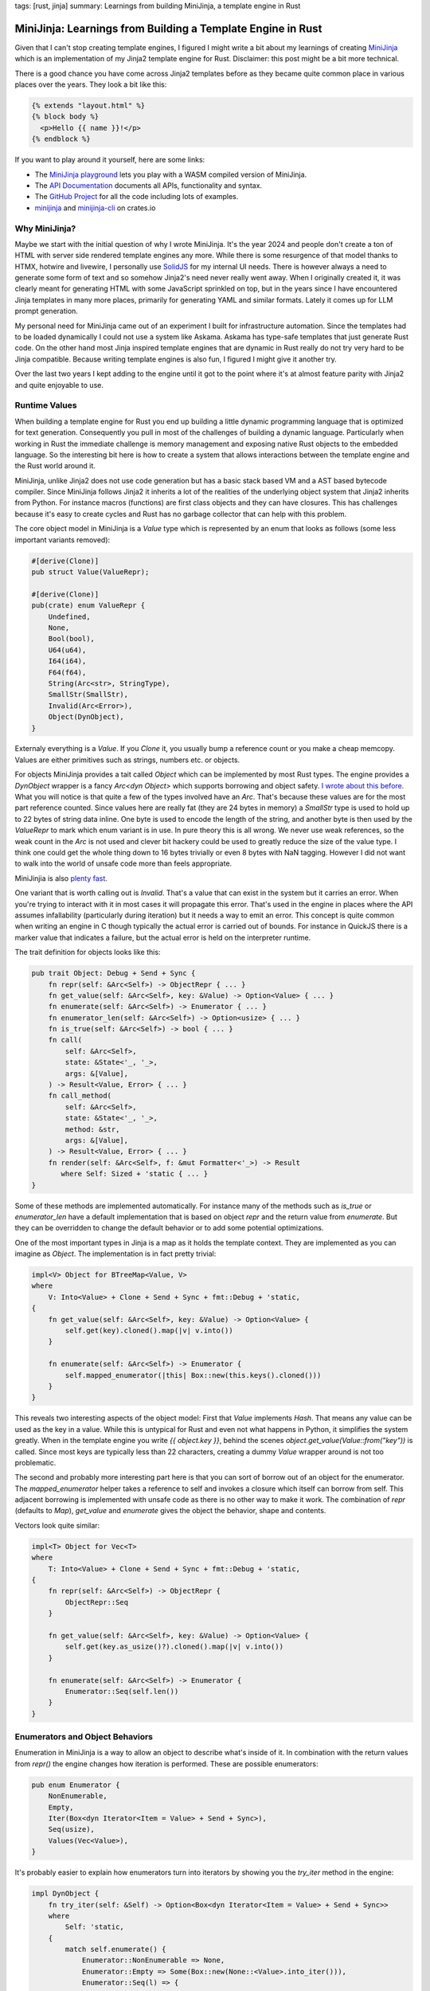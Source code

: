 tags: [rust, jinja]
summary: Learnings from building MiniJinja, a template engine in Rust

MiniJinja: Learnings from Building a Template Engine in Rust
============================================================

Given that I can't stop creating template engines, I figured I might write
a bit about my learnings of creating `MiniJinja
<https://github.com/mitsuhiko/minijinja/>`__ which is an implementation of
my Jinja2 template engine for Rust.  Disclaimer: this post might be a bit
more technical.

There is a good chance you have come across Jinja2 templates before as
they became quite common place in various places over the years.  They
look a bit like this:

.. sourcecode:: jinja

    {% extends "layout.html" %}
    {% block body %}
      <p>Hello {{ name }}!</p>
    {% endblock %}

If you want to play around it yourself, here are some links:

* The `MiniJinja playground <https://mitsuhiko.github.io/minijinja-playground/>`__
  lets you play with a WASM compiled version of MiniJinja.
* The `API Documentation <https://docs.rs/minijinja/>`__ documents all
  APIs, functionality and syntax.
* The `GitHub Project <https://github.com/mitsuhiko/minijinja/>`__ for all
  the code including lots of examples.
* `minijinja <https://crates.io/crates/minijinja>`__ and
  `minijinja-cli <https://crates.io/crates/minijinja-cli>`__ on crates.io

Why MiniJinja?
--------------

Maybe we start with the initial question of why I wrote MiniJinja.  It's
the year 2024 and people don't create a ton of HTML with server side
rendered template engines any more.  While there is some resurgence of
that model thanks to HTMX, hotwire and livewire, I personally use `SolidJS
<https://www.solidjs.com/>`__ for my internal UI needs.  There is however
always a need to generate some form of text and so somehow Jinja2's need
never really went away.  When I originally created it, it was clearly
meant for generating HTML with some JavaScript sprinkled on top, but in
the years since I have encountered Jinja templates in many more places,
primarily for generating YAML and similar formats.  Lately it comes up for
LLM prompt generation.

My personal need for MiniJinja came out of an experiment I built for
infrastructure automation.  Since the templates had to be loaded
dynamically I could not use a system like Askama.  Askama has type-safe
templates that just generate Rust code.  On the other hand most Jinja
inspired template engines that are dynamic in Rust really do not try very
hard to be Jinja compatible.  Because writing template engines is also fun,
I figured I might give it another try.

Over the last two years I kept adding to the engine until it got to the
point where it's at almost feature parity with Jinja2 and quite enjoyable
to use.

Runtime Values
--------------

When building a template engine for Rust you end up building a little
dynamic programming language that is optimized for text generation.
Consequently you pull in most of the challenges of building a dynamic
language.  Particularly when working in Rust the immediate challenge is
memory management and exposing native Rust objects to the embedded
language.  So the interesting bit here is how to create a system that
allows interactions between the template engine and the Rust world around
it.

MiniJinja, unlike Jinja2 does not use code generation but has a basic
stack based VM and a AST based bytecode compiler.  Since MiniJinja follows
Jinja2 it inherits a lot of the realities of the underlying object system
that Jinja2 inherits from Python.  For instance macros (functions) are
first class objects and they can have closures.  This has challenges
because it's easy to create cycles and Rust has no garbage collector that
can help with this problem.

The core object model in MiniJinja is a `Value` type which is represented
by an enum that looks as follows (some less important variants removed):

.. sourcecode:: rust

    #[derive(Clone)]
    pub struct Value(ValueRepr);
    
    #[derive(Clone)]
    pub(crate) enum ValueRepr {
        Undefined,
        None,
        Bool(bool),
        U64(u64),
        I64(i64),
        F64(f64),
        String(Arc<str>, StringType),
        SmallStr(SmallStr),
        Invalid(Arc<Error>),
        Object(DynObject),
    }

Externaly everything is a `Value`.  If you `Clone` it, you usually bump a
reference count or you make a cheap memcopy.  Values are either primitives
such as strings, numbers etc. or objects.

For objects MiniJinja provides a tait called `Object` which can be
implemented by most Rust types.  The engine provides a `DynObject` wrapper
is a fancy `Arc<dyn Object>` which supports borrowing and object safety.
`I wrote about this before </2024/5/16/macro-vtable-magic/>`__.  What you
will notice is that quite a few of the types involved have an `Arc`.
That's because these values are for the most part reference counted.
Since values here are really fat (they are 24 bytes in memory) a
`SmallStr` type is used to hold up to 22 bytes of string data inline.  One
byte is used to encode the length of the string, and another byte is then
used by the `ValueRepr` to mark which enum variant is in use.  In pure
theory this is all wrong.  We never use weak references, so the weak count
in the `Arc` is not used and clever bit hackery could be used to greatly
reduce the size of the value type.  I think one could get the whole thing
down to 16 bytes trivially or even 8 bytes with NaN tagging.  However I
did not want to walk into the world of unsafe code more than feels
appropriate.

MiniJinjia is also `plenty fast <https://github.com/mitsuhiko/minijinja/tree/main/benchmarks>`__.

One variant that is worth calling out is `Invalid`.  That's a value that
can exist in the system but it carries an error.  When you're trying to
interact with it in most cases it will propagate this error.  That's used
in the engine in places where the API assumes infallability (particularly
during iteration) but it needs a way to emit an error.  This concept is
quite common when writing an engine in C though typically the actual error
is carried out of bounds.  For instance in QuickJS there is a marker value
that indicates a failure, but the actual error is held on the interpreter
runtime.

The trait definition for objects looks like this:

.. sourcecode:: rust

    pub trait Object: Debug + Send + Sync {
        fn repr(self: &Arc<Self>) -> ObjectRepr { ... }
        fn get_value(self: &Arc<Self>, key: &Value) -> Option<Value> { ... }
        fn enumerate(self: &Arc<Self>) -> Enumerator { ... }
        fn enumerator_len(self: &Arc<Self>) -> Option<usize> { ... }
        fn is_true(self: &Arc<Self>) -> bool { ... }
        fn call(
            self: &Arc<Self>,
            state: &State<'_, '_>,
            args: &[Value],
        ) -> Result<Value, Error> { ... }
        fn call_method(
            self: &Arc<Self>,
            state: &State<'_, '_>,
            method: &str,
            args: &[Value],
        ) -> Result<Value, Error> { ... }
        fn render(self: &Arc<Self>, f: &mut Formatter<'_>) -> Result
           where Self: Sized + 'static { ... }
    }

Some of these methods are implemented automatically.  For instance many of
the methods such as `is_true` or `enumerator_len` have a default
implementation that is based on object `repr` and the return value from
`enumerate`.  But they can be overridden to change the default behavior or
to add some potential optimizations.

One of the most important types in Jinja is a map as it holds the template
context.  They are implemented as you can imagine as `Object`.  The
implementation is in fact pretty trivial:

.. sourcecode:: rust

    impl<V> Object for BTreeMap<Value, V>
    where
        V: Into<Value> + Clone + Send + Sync + fmt::Debug + 'static,
    {
        fn get_value(self: &Arc<Self>, key: &Value) -> Option<Value> {
            self.get(key).cloned().map(|v| v.into())
        }

        fn enumerate(self: &Arc<Self>) -> Enumerator {
            self.mapped_enumerator(|this| Box::new(this.keys().cloned()))
        }
    }

This reveals two interesting aspects of the object model: First that
`Value` implements `Hash`.  That means any value can be used as the key in
a value.  While this is untypical for Rust and even not what happens in
Python, it simplifies the system greatly.  When in the template engine you
write `{{ object.key }}`, behind the scenes
`object.get_value(Value::from("key"))` is called.  Since most keys are
typically less than 22 characters, creating a dummy `Value` wrapper around
is not too problematic.

The second and probably more interesting part here is that you can sort of
borrow out of an object for the enumerator.  The `mapped_enumerator`
helper takes a reference to self and invokes a closure which itself can
borrow from self.  This adjacent borrowing is implemented with unsafe code
as there is no other way to make it work.  The combination of `repr`
(defaults to `Map`), `get_value` and `enumerate` gives the object the
behavior, shape and contents.

Vectors look quite similar:

.. sourcecode:: rust

    impl<T> Object for Vec<T>
    where
        T: Into<Value> + Clone + Send + Sync + fmt::Debug + 'static,
    {
        fn repr(self: &Arc<Self>) -> ObjectRepr {
            ObjectRepr::Seq
        }

        fn get_value(self: &Arc<Self>, key: &Value) -> Option<Value> {
            self.get(key.as_usize()?).cloned().map(|v| v.into())
        }

        fn enumerate(self: &Arc<Self>) -> Enumerator {
            Enumerator::Seq(self.len())
        }
    }

Enumerators and Object Behaviors
--------------------------------

Enumeration in MiniJinja is a way to allow an object to describe what's
inside of it.  In combination with the return values from `repr()` the
engine changes how iteration is performed.  These are possible
enumerators:

.. sourcecode:: rust

    pub enum Enumerator {
        NonEnumerable,
        Empty,
        Iter(Box<dyn Iterator<Item = Value> + Send + Sync>),
        Seq(usize),
        Values(Vec<Value>),
    }

It's probably easier to explain how enumerators turn into iterators by
showing you the `try_iter` method in the engine:

.. sourcecode:: rust

    impl DynObject {
        fn try_iter(self: &Self) -> Option<Box<dyn Iterator<Item = Value> + Send + Sync>>
        where
            Self: 'static,
        {
            match self.enumerate() {
                Enumerator::NonEnumerable => None,
                Enumerator::Empty => Some(Box::new(None::<Value>.into_iter())),
                Enumerator::Seq(l) => {
                    let self_clone = self.clone();
                    Some(Box::new((0..l).map(move |idx| {
                        self_clone.get_value(&Value::from(idx)).unwrap_or_default()
                    })))
                }
                Enumerator::Iter(iter) => Some(iter),
                Enumerator::Values(v) => Some(Box::new(v.into_iter())),
            }
        }
    }

Some of the trivial enumerators are quick to explain:
`Enumerator::NonEnumerable` just does not support iteration and
`Enumerator::Empty` does but won't yield any values.  The more interesting
one is `Enumerator::Seq(n)` which basically tells the engine to call
`get_value` from 0 to `n` to yield items from the object.  This is how
sequences are implemented.  The rest are enumerators that just directly
yield values.

So when you want to iterate over a map, you will usually use something
like `Enumerator::Iter` and iterate over all the keys in the map.

The engine then uses `ObjectRepr` to figure out what to do with it.  For
a value marked as `ObjectRepr::Seq` it will display like a sequence, you
can index it with integers, and that it iterates over the values in the
sequence.  If the repr is `ObejctRepr::Map` then the expectation is that
it will be indexable by key and it will iterate over the keys when used in
a loop.  Its default rendering also is a key-value pair list wrapped in
curly braces.

Now quite frankly I don't like that iteration protocol.  I think it's more
sensible for maps to naturally iterate over the key-value pairs, but since
MiniJinja follows Jinja2 and Jinja2 follows Python emulating was
important.

Enumerators are a bit different than iterators because they might only
define how iteration is performed (see: `Enumerator::Seq`).  To actually
create an iterator, the object is then passed to it.  They are also asked
to provide a length.  When an enumerator provides a length it's an
indication to the engine that the object can be iterated over more than
once (you can re-create the enumerator).  This is why objects land in a
MiniJinja template that looks like a list, but is actually just an
iterable object with a known length.  For this MiniJinja uses a trick
where it will inspect the size hint of the iterator to make assumptions
about it.  Internally every enumerator allows the engine to query the
length of it:

.. sourcecode:: rust

    impl Enumerator {
        fn query_len(&self) -> Option<usize> {
            Some(match self {
                Enumerator::Empty => 0,
                Enumerator::Values(v) => v.len(),
                Enumerator::Iter(i) => match i.size_hint() {
                    (a, Some(b)) if a == b => a,
                    _ => return None,
                },
                Enumerator::RevIter(i) => match i.size_hint() {
                    (a, Some(b)) if a == b => a,
                    _ => return None,
                },
                Enumerator::Seq(v) => *v,
                Enumerator::NonEnumerable => return None,
            })
        }
    }

The important part here is the call to `size_hint`.  If the upper bound is
known, and the lower bound matches the upper bound then MiniJinja will
assume the iterator will always have that length (for as long as not
iterated).  As a result it will change the way the object is interacted
with.  This for instance means that if you run `range(10)` in a template
it looks like a list when printed even though iteration and number
creation is lazy.  On the other hand if you use the
`Value::make_one_shot_iterator` API the length hint will always be
disabled and MiniJinja will not attempt to interact with the iterator when
printing it:

.. sourcecode:: jinja

    {{ range(4) }}         -> prints [0, 1, 2, 3]
    {{ a_real_iterator }}  -> prints <iterator>

Building a VM
-------------

Lexing and parsing I think is not too puzzling in Rust, but making an AST
and making a VM is kinda unusual.  The first thing is that Rust is just
not particularly amazing at tree structures.  In MiniJinja I really wanted
to avoid having the AST at all, but it does come in in handy to implement
some of the functionality that Jinja2 requires.  For instance to establish
closures it will just walk the AST to figure out which names are looked up
within a function.  I tried a few things to improve how memory allocations
work with the AST.  There are great crates out there for doing this, but
I really wanted MiniJinja to be light on dependencies so I ended up opting
against all of them.

For the AST design I went with large enums that hold `Spanned<T>` values:

.. sourcecode:: rust

    pub enum Expr<'a> {
        Var(Spanned<Var<'a>>),
        Const(Spanned<Const>),
        ...
    }

    pub struct Var<'a> {
        pub id: &'a str,
    }

    pub struct Const {
        pub value: Value,
    }

You might now be curious what `Spanned<T>` is.  It's a wrapper type that
does two things: it boxes the inner node and it stores and adjacent `Span`
which is basically the code location in the original input template for
debugging:

.. sourcecode:: rust

    pub struct Spanned<T> {
        node: Box<T>,
        span: Span,
    }

It implements `Deref` like a smart pointer so you can poke right through
it to interact with the node.  The code generator just walks the AST and
`emits instructions
<https://github.com/mitsuhiko/minijinja/blob/main/minijinja/src/compiler/codegen.rs>`__
for it.

The instructions themselves are a large enum but the number of arguments
to the variants is kept rather low to not waste too much memory.  The base
size of the instruction is dominated by it being able to hold a `Value`
which as we have established is a pretty hefty thing:

.. sourcecode:: rust

    pub enum Instruction<'source> {
        EmitRaw(&'source str),
        StoreLocal(&'source str),
        Lookup(&'source str),
        LoadConst(Value),
        Jump(usize),
        JumpIfFalse(usize),
        JumpIfFalseOrPop(usize),
        JumpIfTrueOrPop(usize),
        ...
    }

The VM keeps most of the runtime state on a `State` object that is passed
to a few places.  For instance you have already seen this in the `call`
signature further up.  The state for instance holds the loaded
instructions or the template context.  The VM itself maintains a stack of
values and then just steps through a list of instructions on the state in
a loop.  Since there are a lot of instructions you can `have a look on
GitHub to see it
<https://github.com/mitsuhiko/minijinja/blob/b327a8c41ae869bb71452e7b645126ff6966e2ef/minijinja/src/vm/mod.rs#L216>`__
in its entirety.  Here however is a small part that shows roughly how this
works:

.. sourcecode:: rust

    let mut pc = 0;
    loop {
        let instr = state.instructions.get(pc) {
            Some(instr) => instr,
            None => break,
        };

        let a;
        let b;

        match instr {
            Instruction::EmitRaw(val) => {
                out.write_str(val).map_err(Error::from)?;
            }
            Instruction::Emit => {
                self.env.format(&stack.pop(), state, out)?;
            }
            Instruction::StoreLocal(name) => {
                state.ctx.store(name, stack.pop());
            }
            Instruction::Lookup(name) => {
                stack.push(assert_valid!(state
                    .lookup(name)
                    .unwrap_or(Value::UNDEFINED)));
            }
            Instruction::GetAttr(name) => {
                a = stack.pop();
                stack.push(match a.get_attr_fast(name) {
                    Some(value) => value,
                    None => undefined_behavior.handle_undefined(a.is_undefined())?,
                });
            }
            Instruction::LoadConst(value) => {
                stack.push(value.clone());
            }
            Instruction::Jump(jump_target) => {
                pc = *jump_target;
                continue;
            }
            Instruction::JumpIfFalse(jump_target) => {
                a = stack.pop();
                if !undefined_behavior.is_true(&a)? {
                    pc = *jump_target;
                    continue;
                }
            }
            // ...
        }
        pc += 1;
    }

Basically the current instruction is held in `pc` (short for program
counter), normally it's advanced by one but jump instructions can change
the `pc` to any other location.  If you run out of instructions the
evaluation ends.

One piece of complexity in the VM comes down to macros.  That's because
lifetimes make that really tricky.  A macro is just a `Value` that holds a
`Macro` `Object` internally.  So how can that macro reference the
instructions, if the instructions themselves have a lifetime to the
template `'source`?  The answer is that they can't (at least I have not
found a reasonable way).  So instead a macro has an ID which acts as a
handle to look up the instructions dynamically from the execution state.
Additionally each state has a unique ID so the engine can assert that
nothing funny was happening.  The downside of this is that a macro cannot
be "returned" from a template.  They can however be imported from one
template into another.

Here is what a macro object looks like in code (abbreviated):

.. sourcecode:: rust

    pub(crate) struct Macro {
        pub name: Value,
        pub arg_spec: Vec<Value>,
        pub macro_ref_id: usize,  // id of the macro
        pub state_id: isize,
        pub closure: Value,
        pub caller_reference: bool,
    }

    impl Object for Macro {
        fn call(self: &Arc<Self>, state: &State<'_, '_>, args: &[Value]) -> Result<Value, Error> {
            // we can only call macros that point to loaded template state.
            // if a template would be returned from a template this will
            // fail.
            if state.id != self.state_id {
                return Err(Error::new(
                    ErrorKind::InvalidOperation,
                    "cannot call this macro. template state went away.",
                ));
            }

            // ... argument parsing
            let arg_values = ...;

            // find referenced instructions
            let (instructions, offset) = &state.macros[self.macro_ref_id];

            // created a nested vm and evaluate the macro
            let vm = Vm::new(state.env());
            let mut rv = String::new();
            let mut out = Output::with_string(&mut rv);
            let closure = self.closure.clone();
            ok!(vm.eval_macro(
                instructions,
                *offset,
                self.closure.clone(),
                state.ctx.clone_base(),
                caller,
                &mut out,
                state,
                arg_values
            ));

            // return rendered template as string from the call
            Ok(if !matches!(state.auto_escape(), AutoEscape::None) {
                Value::from_safe_string(rv)
            } else {
                Value::from(rv)
            })
        }
    }

Additionally the closure is a good source of cycles.  For that reason the
engine keeps track of all closures during the execution and breaks cycles
caused by closures manually by clearning them out.

Cool APIs
---------

The last part that I want to go over is the magic that makes this work:

.. sourcecode:: rust

    fn slugify(value: String) -> String {
        value.to_lowercase().split_whitespace().collect::<Vec<_>>().join("-")
    }

    fn timeformat(state: &State, ts: f64) -> String {
        let configured_format = state.lookup("TIME_FORMAT");
        let format = configured_format
            .as_ref()
            .and_then(|x| x.as_str())
            .unwrap_or("HH:MM:SS");
        format_unix_timestamp(ts, format)
    }

    let mut env = Environment::new();
    env.add_filter("slugify", slugify);
    env.add_filter("timeformat", timeformat);

You might have seem something like this in Rust before, but it's still a
bit magical.  How can you make functions with seemingly different
signatures register with the `add_filter` function?  How does the engine
perform the type conversions (as we know the engine has `Value` types, so
where does the `String` conversion take place?).  This is a topic for a
blog post on its own but the answer behind this lies in a a lot of clever
trait hackery.  The `add_filter` function reveals a bit of that hackery:

.. sourcecode:: rust

    pub fn add_filter<N, F, Rv, Args>(&mut self, name: N, f: F)
    where
        N: Into<Cow<'source, str>>,
        F: Filter<Rv, Args> + for<'a> Filter<Rv, <Args as FunctionArgs<'a>>::Output>,
        Rv: FunctionResult,
        Args: for<'a> FunctionArgs<'a>,
    {
        let filter = BoxedFilter(Arc::new(move |state, args| -> Result<Value, Error> {
            f.apply_to(Args::from_values(Some(state), args)?).into_result()
        }));
        self.filters.insert(name.into(), filter);
    }

Hidden behind this rather complex set of traits are some basic ideas:

1. `FunctionArgs` is a helper trait for type conversions.  It's
   implemented for tuples of different sizes made of `ArgType` values.
   These tuples represent the signature of the function.  It has a method
   called `from_values` which performs that conversion via `ArgType`.
2. `ArgType` which you can't really see in the code above, is a trait that
   knows how to convert a `Value` into whatever the function desires as
   argument.
3. `Filter` is a trait implemented for function with qualifying
   `FunctionArgs` signatures returning a `FunctionResult`.
4. A `FunctionResult` is a trait that represents potential return values
   from the function such as a `Value`, something that can be converted into
   a `Value` or a `Result`.
5. The `BoxedFilter` type is what converts the passed closure into a
   reference counted object that is held in the environment.

Conclusion
----------

I think a lot of the patterns in MiniJinja are useful for projects
outside of MiniJinja.  Quite is quite a bit more hidden in it that I have
talked about before such as how `MiniJinja is abusing serde
</2021/11/14/abusing-serde/>`__.  If you have a need for a Jinja2
compatible template engine I would love if you get some use out of it.  If
you're curious about how to build a runtime and object system in Rust, you
might also find some utility in the codebase.

I myself learned quite a bit about what creative API design can look like
in Rust by building it.  At this point I am incredibly happy with how the
public API of the engine shaped out to be.  The engine is extensively
documented both internally and publicly and you can `read all about it in
the API docs <https://docs.rs/minijinja/latest/minijinja/>`__.
